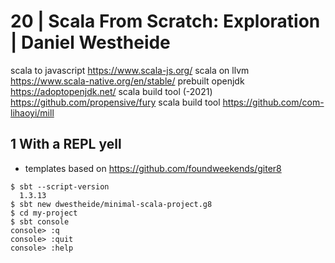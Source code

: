* 20 | Scala From Scratch: Exploration | Daniel Westheide
scala to javascript https://www.scala-js.org/
scala on llvm https://www.scala-native.org/en/stable/
prebuilt openjdk https://adoptopenjdk.net/
scala build tool (-2021) https://github.com/propensive/fury
scala build tool https://github.com/com-lihaoyi/mill
** 1 With a REPL yell
- templates based on https://github.com/foundweekends/giter8
#+begin_src
 $ sbt --script-version
   1.3.13
 $ sbt new dwestheide/minimal-scala-project.g8
 $ cd my-project
 $ sbt console
 console> :q
 console> :quit
 console> :help
#+end_src
